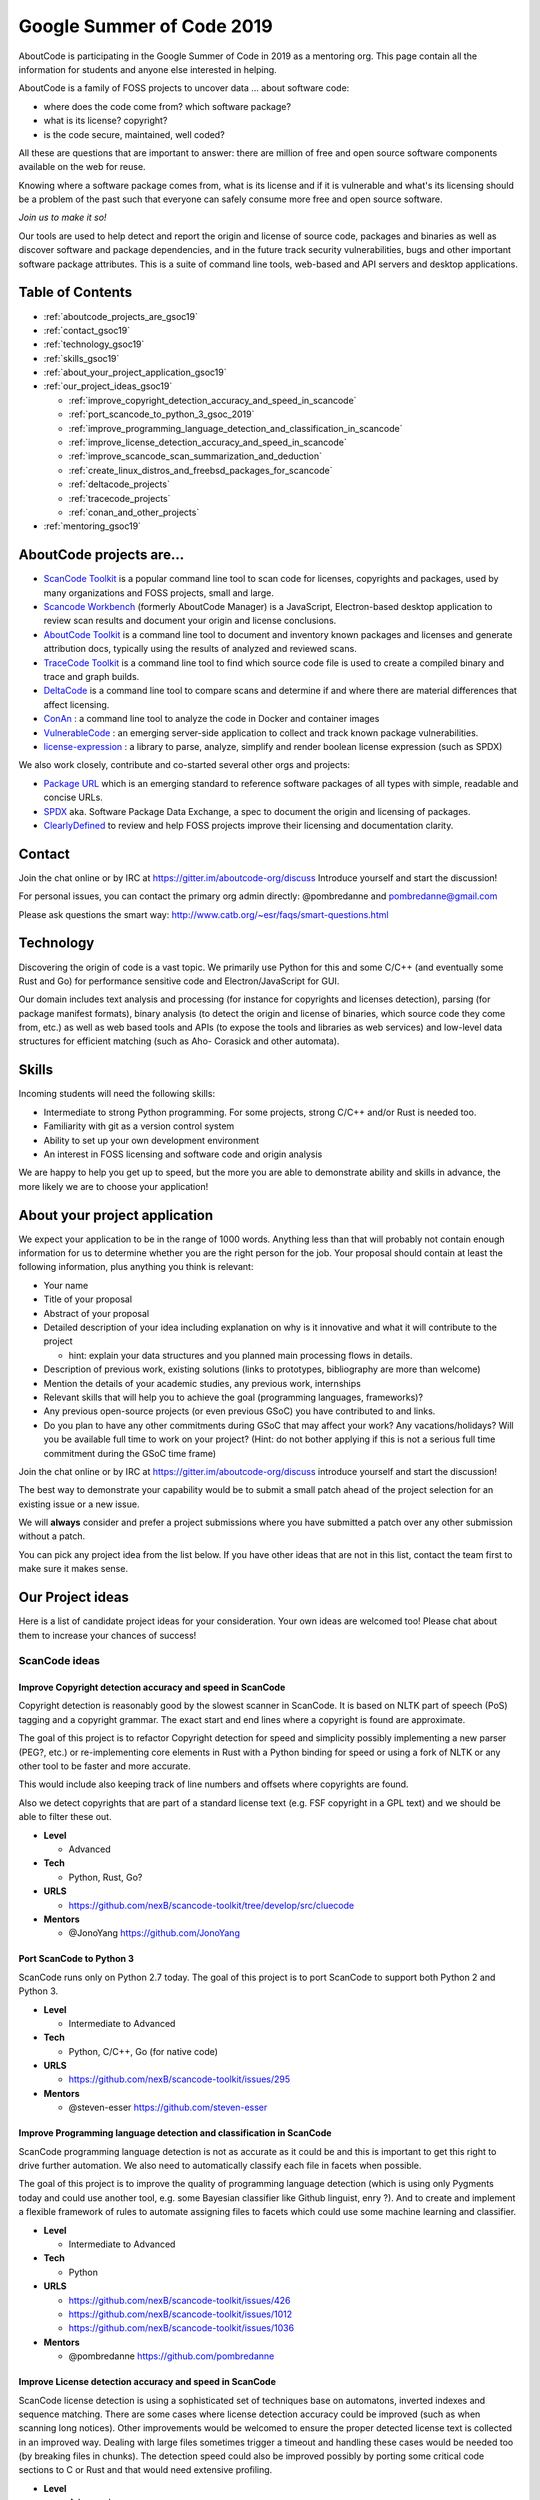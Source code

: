 .. _GSoC2019:

Google Summer of Code 2019
==========================

AboutCode is participating in the Google Summer of Code in 2019 as a
mentoring org. This page contain all the information for students and
anyone else interested in helping.

AboutCode is a family of FOSS projects to uncover data ... about software
code:


- where does the code come from? which software package?
- what is its license? copyright?
- is the code secure, maintained, well coded?

All these are questions that are important to answer: there are million of
free and open source software components available on the web for reuse.

Knowing where a software package comes from, what is its license and if it
is vulnerable and what's its licensing should be a problem of the past such
that everyone can safely consume more free and open source software.

*Join us to make it so!*

Our tools are used to help detect and report the origin and license of
source code, packages and binaries as well as discover software and package
dependencies, and in the future track security vulnerabilities, bugs and
other important software package attributes. This is a suite of command
line tools, web-based and API servers and desktop applications.

Table of Contents
-----------------

- :ref:`aboutcode_projects_are_gsoc19`
- :ref:`contact_gsoc19`
- :ref:`technology_gsoc19`
- :ref:`skills_gsoc19`
- :ref:`about_your_project_application_gsoc19`
- :ref:`our_project_ideas_gsoc19`

  * :ref:`improve_copyright_detection_accuracy_and_speed_in_scancode`
  * :ref:`port_scancode_to_python_3_gsoc_2019`
  * :ref:`improve_programming_language_detection_and_classification_in_scancode`
  * :ref:`improve_license_detection_accuracy_and_speed_in_scancode`
  * :ref:`improve_scancode_scan_summarization_and_deduction`
  * :ref:`create_linux_distros_and_freebsd_packages_for_scancode`
  * :ref:`deltacode_projects`
  * :ref:`tracecode_projects`
  * :ref:`conan_and_other_projects`

- :ref:`mentoring_gsoc19`

.. _aboutcode_projects_are_gsoc19:

AboutCode projects are...
-------------------------

- `ScanCode Toolkit <https://github.com/nexB/scancode-toolkit>`_ is a
  popular command line tool to scan code for licenses, copyrights and
  packages, used by many organizations and FOSS projects, small and large.

- `Scancode Workbench <https://github.com/nexB/scancode-workbench>`_
  (formerly AboutCode Manager) is a JavaScript, Electron-based desktop
  application to review scan results and document your origin and license
  conclusions.

- `AboutCode Toolkit <https://github.com/nexB/aboutcode-toolkit>`_ is a
  command line tool to document and inventory known packages and licenses
  and generate attribution docs, typically using the results of analyzed
  and reviewed scans.

- `TraceCode Toolkit <https://github.com/nexB/tracecode-toolkit>`_ is a
  command line tool to find which source code file is used to create a
  compiled binary and trace and graph builds.

- `DeltaCode <https://github.com/nexB/deltacode>`_ is a command line tool
  to compare scans and determine if and where there are material
  differences that affect licensing.

- `ConAn <https://github.com/nexB/conan>`_ : a command line tool to analyze
  the code in Docker and container images

- `VulnerableCode <https://github.com/nexB/vulnerablecode>`_ : an emerging
  server-side application to collect and track known package
  vulnerabilities.

- `license-expression <https://github.com/nexB/license-expression/>`_ : a
  library to parse, analyze, simplify and render boolean license expression
  (such as SPDX)

We also work closely, contribute and co-started several other orgs and
projects:


-
  `Package URL <https://github.com/package-url>`_  which is an emerging
  standard to reference software packages of all types with simple,
  readable and concise URLs.

-
  `SPDX <http://SPDX.org>`_ aka. Software Package Data Exchange, a spec to
  document the origin and licensing of packages.

-
  `ClearlyDefined <https://clearlydefined.io>`_ to review and help FOSS
  projects improve their licensing and documentation clarity.

.. _contact_gsoc19:

Contact
-------

Join the chat online or by IRC at https://gitter.im/aboutcode-org/discuss
Introduce yourself and start the discussion!

For personal issues, you can contact the primary org admin directly:
@pombredanne and pombredanne@gmail.com

Please ask questions the smart way:
http://www.catb.org/~esr/faqs/smart-questions.html

.. _technology_gsoc19:

Technology
----------

Discovering the origin of code is a vast topic. We primarily use Python for
this and some C/C++ (and eventually some Rust and Go) for performance
sensitive code and Electron/JavaScript for GUI.

Our domain includes text analysis and processing (for instance for
copyrights and licenses detection), parsing (for package manifest formats),
binary analysis (to detect the origin and license of binaries, which source
code they come from, etc.) as well as web based tools and APIs (to expose
the tools and libraries as web services) and low-level data structures for
efficient matching (such as Aho- Corasick and other automata).

.. _skills_gsoc19:

Skills
------

Incoming students will need the following skills:


- Intermediate to strong Python programming. For some projects, strong
  C/C++ and/or Rust is needed too.
- Familiarity with git as a version control system
- Ability to set up your own development environment
- An interest in FOSS licensing and software code and origin analysis

We are happy to help you get up to speed, but the more you are able to
demonstrate ability and skills in advance, the more likely we are to choose
your application!

.. _about_your_project_application_gsoc19:

About your project application
------------------------------

We expect your application to be in the range of 1000 words. Anything less
than that will probably not contain enough information for us to determine
whether you are the right person for the job. Your proposal should contain
at least the following information, plus anything you think is relevant:


- Your name
- Title of your proposal
- Abstract of your proposal

- Detailed description of your idea including explanation on why is it
  innovative and what it will contribute to the project


  * hint: explain your data structures and you planned main processing
    flows in details.

- Description of previous work, existing solutions (links to prototypes,
  bibliography are more than welcome)

- Mention the details of your academic studies, any previous work,
  internships

- Relevant skills that will help you to achieve the goal (programming
  languages, frameworks)?

- Any previous open-source projects (or even previous GSoC) you have
  contributed to and links.

- Do you plan to have any other commitments during GSoC that may affect
  your work? Any vacations/holidays? Will you be available full time to
  work on your project? (Hint: do not bother applying if this is not a
  serious full time commitment during the GSoC time frame)

Join the chat online or by IRC at https://gitter.im/aboutcode-org/discuss
introduce yourself and start the discussion!

The best way to demonstrate your capability would be to submit a small
patch ahead of the project selection for an existing issue or a new issue.

We will **always** consider and prefer a project submissions where you have
submitted a patch over any other submission without a patch.

You can pick any project idea from the list below. If you have other ideas
that are not in this list, contact the team first to make sure it makes
sense.

.. _our_project_ideas_gsoc19:

Our Project ideas
-----------------

Here is a list of candidate project ideas for your consideration. Your own
ideas are welcomed too! Please chat about them to increase your chances of
success!

ScanCode ideas
##############

.. _improve_copyright_detection_accuracy_and_speed_in_scancode:

**Improve Copyright detection accuracy and speed in ScanCode**
^^^^^^^^^^^^^^^^^^^^^^^^^^^^^^^^^^^^^^^^^^^^^^^^^^^^^^^^^^^^^^

Copyright detection is reasonably good by the slowest scanner in ScanCode.
It is based on NLTK part of speech (PoS) tagging and a copyright grammar.
The exact start and end lines where a copyright is found are approximate.

The goal of this project is to refactor Copyright detection for speed and
simplicity possibly implementing a new parser (PEG?, etc.) or
re-implementing core elements in Rust with a Python binding for speed or
using a fork of NLTK or any other tool to be faster and more accurate.

This would include also keeping track of line numbers and offsets where
copyrights are found.

Also we detect copyrights that are part of a standard license text (e.g.
FSF copyright in a GPL text) and we should be able to filter these out.


- **Level**

  * Advanced

- **Tech**

  * Python, Rust, Go?

- **URLS**

  * https://github.com/nexB/scancode-toolkit/tree/develop/src/cluecode

- **Mentors**

  * @JonoYang https://github.com/JonoYang

.. _port_scancode_to_python_3_gsoc_2019:

**Port ScanCode to Python 3**
^^^^^^^^^^^^^^^^^^^^^^^^^^^^^

ScanCode runs only on Python 2.7 today. The goal of this project is to port
ScanCode to support both Python 2 and Python 3.


- **Level**

  * Intermediate to Advanced

- **Tech**

  * Python, C/C++, Go (for native code)

- **URLS**

  * https://github.com/nexB/scancode-toolkit/issues/295

- **Mentors**

  * @steven-esser https://github.com/steven-esser

.. _improve_programming_language_detection_and_classification_in_scancode:

**Improve Programming language detection and classification in ScanCode**
^^^^^^^^^^^^^^^^^^^^^^^^^^^^^^^^^^^^^^^^^^^^^^^^^^^^^^^^^^^^^^^^^^^^^^^^^

ScanCode programming language detection is not as accurate as it could be
and this is important to get this right to drive further automation. We
also need to automatically classify each file in facets when possible.

The goal of this project is to improve the quality of programming language
detection (which is using only Pygments today and could use another tool,
e.g. some Bayesian classifier like Github linguist, enry ?). And to create
and implement a flexible framework of rules to automate assigning files to
facets which could use some machine learning and classifier.


- **Level**

  * Intermediate to Advanced

- **Tech**

  * Python

- **URLS**

  * https://github.com/nexB/scancode-toolkit/issues/426
  * https://github.com/nexB/scancode-toolkit/issues/1012
  * https://github.com/nexB/scancode-toolkit/issues/1036

- **Mentors**

  * @pombredanne https://github.com/pombredanne

.. _improve_license_detection_accuracy_and_speed_in_scancode:

**Improve License detection accuracy and speed in ScanCode**
^^^^^^^^^^^^^^^^^^^^^^^^^^^^^^^^^^^^^^^^^^^^^^^^^^^^^^^^^^^^

ScanCode license detection is using a sophisticated set of techniques base
on automatons, inverted indexes and sequence matching. There are some cases
where license detection accuracy could be improved (such as when scanning
long notices). Other improvements would be welcomed to ensure the proper
detected license text is collected in an improved way. Dealing with large
files sometimes trigger a timeout and handling these cases would be needed
too (by breaking files in chunks). The detection speed could also be
improved possibly by porting some critical code sections to C or Rust and
that would need extensive profiling.


- **Level**

  * Advanced

- **Tech**

  * Python, C/C++, Rust, Go

- **Mentors**

  * @mjherzog https://github.com/mjherzog
  * @pombredanne https://github.com/pombredanne

.. _improve_scancode_scan_summarization_and_deduction:

**Improve ScanCode scan summarization and deduction**
^^^^^^^^^^^^^^^^^^^^^^^^^^^^^^^^^^^^^^^^^^^^^^^^^^^^^

The goal of this project is to take existing scan results and infer
summaries and perform some deduction of license and origin at a higher
level, such as the licensing or origin of a whole directory tree. The
ultimate goal is to automate the conclusion of a license and origin based
on scans. This could include using statistics and machine learning
techniques such as classifiers where relevant and efficient.

This should be implemented as a set of ScanCode plugins and further the
summarycode module plugins.


- **Level**

  * Advanced

- **Tech**

  * Python (Rust and Go welcomed too)

- **URLS**

  * https://github.com/nexB/scancode-toolkit/issues/426
  * https://github.com/nexB/scancode-toolkit/issues/377

- **Mentors**

  * @pombredanne https://github.com/pombredanne
  * @JonoYang https://github.com/JonoYang

.. _create_linux_distros_and_freebsd_packages_for_scancode:

**Create Linux distros and FreeBSD packages for ScanCode**.
^^^^^^^^^^^^^^^^^^^^^^^^^^^^^^^^^^^^^^^^^^^^^^^^^^^^^^^^^^^

The goal of this project is to ensure that we have proper packages for
Linux distros and FreeBSD for ScanCode.

The first step is to debundle pre-built binaries that exist in ScanCode
such that they come either from system-packages or pre-built Python wheels.
This covers libarchive, libmagic and a few other native libraries and has
been recently completed.

The next step is to ensure that all the dependencies from ScanCode are also
available as distro packages.

The last step is to create proper distro packages for RPM, Debian, FreeBSD
and as many other distros such as Nix and GUIX, Alpine, Arch and Gentoo
(and possibly also AppImage.org packages and Docker images) and submit
these package to the distros.

As a bonus, the same could then be done for AboutCode toolkit and
TraceCode.

This requires a good understanding of packaging and Python.


- **Level**

  * Intermediate to Advanced

- **Tech**

  * Python, Linux, C/C++ for native code

- **URLS**

  * https://github.com/nexB/scancode-toolkit/issues/487
  * https://github.com/nexB/scancode-toolkit/issues/469

- **Mentor**

  * @pombredanne https://github.com/pombredanne

.. _deltacode_projects:

DeltaCode projects
##################

**Approximately Similar file detection in DeltaCode**
^^^^^^^^^^^^^^^^^^^^^^^^^^^^^^^^^^^^^^^^^^^^^^^^^^^^^

DeltaCode is a tool to compare and report scan differences. When comparing
files, it only uses exact comparison. The goal of this project is to
improve the usefulness of the delta by also finding files that are mostly
the same (e.g. quasi or nrea duplicates) vs. files that are completely
different. Then the DeltaCode comparison core should be updated accordingly
to detect and report material changes to scans (such as new, update or
removed licenses, origins and packages) when changes are also meterial in
the code files (e.g. such that small changes may be ignored)


- **Level**

  * Intermediate to Advanced

- **Tech**

  * Python

- **URLS**

  * https://github.com/nexB/deltacode/

- **Mentors**

  * @steven-esser https://github.com/steven-esser
  * @johnmhoran https://github.com/johnmhoran

.. _tracecode_projects:

TraceCode projects
##################

**Static analysis of binaries for build tracing in TraceCode**
^^^^^^^^^^^^^^^^^^^^^^^^^^^^^^^^^^^^^^^^^^^^^^^^^^^^^^^^^^^^^^^^^^

TraceCode does system call tracing only today. The primary goal of this
project is to create a tool that provides the same results as the
strace-based tracing but would be using using ELF symbols, DWARF debug
symbols, signatures or string matching to  determine when and how a source
code file is built in a binary using only a static analysis. The primary
target should be Linux executables, though the code should be designed to
be extensible to Windows PE and macOS Dylib and exes.


- **Level**

  * Advanced

- **Tech**

  * Python, Linux, ELFs, DWARFs, symbols, reversing

- **URLS**

  * https://github.com/nexB/tracecode-toolkit for the existing non-static
    tool
  * https://github.com/nexB/scancode-toolkit-contrib for some work in
    progress on binaries/symbols parsers/extractors

- **Mentor**

  * @pombredanne https://github.com/pombredanne

**Improve dynamic build tracing in TraceCode**
^^^^^^^^^^^^^^^^^^^^^^^^^^^^^^^^^^^^^^^^^^^^^^^^^^

TraceCode does system call tracing and relies on kernel-space system calls
and in particular tracing file descriptors. This project should improve the
tracing of the lifecycle of file descriptors when tracing a build with
strace. We need to improve how TraceCode does system call tracing by
improving the way we track open/close file descriptors in the trace to
reconstruct the lifecycle of a traced file. This requires to understand and
dive if the essence of system calls and file lifecycle from a kernel point
of view and build datastructure and code to reconstruct user-space file
activity from the kernel traces along a timeline.

This project also would cover updating TraceCode to use the Click command
line toolkit (like for ScanCode).


- **Level**

  * Advanced

- **Tech**

  * Python, Linux kernel, system calls

- **URLS**

  * https://github.com/nexB/tracecode-toolkit for the existing non-static
    tool
  * https://github.com/nexB/scancode-toolkit-contrib for the work in
    progress on binaries/symbols parsers/extractors

- **Mentor**

  * @pombredanne https://github.com/pombredanne

.. _conan_and_other_projects:

Conan and Other projects
########################

**Containers and VM images static package analysis**
^^^^^^^^^^^^^^^^^^^^^^^^^^^^^^^^^^^^^^^^^^^^^^^^^^^^^^^^

The goal of this project is to further the Conan container static analysis
tool to effectively support proper inventory of installed packages without
running the containers.

This includes determining which packages are installed in Docker layers for
RPMs, Debian or Alpine Linux in a static way. And this may eventually
require the integration with ScanCode.


- **Level**

  * Advanced

- **Tech**

  * Python, Go, containers, distro package managers, RPM, Debian, Alpine

- **URLS**

  * https://github.com/nexB/conan

- **Mentor**

  * @JonoYang https://github.com/JonoYang

**DependentCode: a mostly universal Package dependencies resolver**
^^^^^^^^^^^^^^^^^^^^^^^^^^^^^^^^^^^^^^^^^^^^^^^^^^^^^^^^^^^^^^^^^^^^^^^

The goal of this project is to create a tool for a universal package
dependencies resolution using a SAT solver that should leverage the
detected packages from ScanCode and the Package URLs and could provide a
good enough way to resolve package dependencies for many system and
application package formats. This is a green field project.


- **Level**

  * Advanced

- **Tech**

  * Python, C/C++, Rust, SAT

- **URLS**

  * https://github.com/package-url
  * https://fosdem.org/2018/schedule/event/purl/
  * https://github.com/heremaps/oss-review-toolkit

- **Mentors**

  * @pombredanne https://github.com/pombredanne

**VulnerableCode Package security vulnerability correlated data feed**
^^^^^^^^^^^^^^^^^^^^^^^^^^^^^^^^^^^^^^^^^^^^^^^^^^^^^^^^^^^^^^^^^^^^^^^^^^

This project is to futher and evolve the VulnerableCode server and software
package vulnerabilities data aggregator.

VulnerableCode was started as a GSoC project in 2017. Its goal is to
collect, aggregate and correlate vulnerabilities data and provide
semi-automatic correlation. In the end it should provide the basis to
report vulnerabilities alerts found in packages identified by ScanCode.

This is not trivial as there are several gaps in the CVE data and how they
relate to packages as they are detected by ScanCode or else.

The features and TODO for this updated server would be:


- Aggregate more and new packages vulnerabilities feeds,

- Automating correlation: add smart relationship detection to infer new
  relatiosnhips between available packages and vulnerabilities from mining
  the graph of existing relations.

- Create a ScanCode plugin to report vulnerabilities with detected packages
  using this data.

- Integrate API lookup on the server withe the AboutCode Manager UI

- Create a UI and model for community curation of vulnerability to package
  mappings, correlations and enhancements.


- **Level**

    * Advanced

- **Tech**

    * Python, Django

- **URLS**

    * https://github.com/nexB/vulnerablecode
    * https://github.com/nexB/aboutcode-manager
    * https://github.com/nexB/scancode-toolkit
    * Other interesting pointers:

      * https://github.com/cve-search/cve-search
      * https://github.com/jeremylong/DependencyCheck/
      * https://github.com/victims/victims-cve-db
      * https://github.com/rubysec/ruby-advisory-db
      * https://github.com/future-architect/vuls
      * https://github.com/coreos/clair
      * https://github.com/anchore/anchore/
      * https://github.com/pyupio/safety-db
      * https://github.com/RetireJS/retire.js
      * and many more including Linux distro feeds

- **Mentors**

    * @steven-esser https://github.com/steven-esser
    * @JonoYang https://github.com/JonoYang

**High volume matching automatons and data structures**
^^^^^^^^^^^^^^^^^^^^^^^^^^^^^^^^^^^^^^^^^^^^^^^^^^^^^^^^^^^

Finding similar code is a way to detect the origin of code against an index
of open source code.

To enable this, we need to research and create efficient and compact data
structures that are specialized for the type of data we lookup. Given the
volume to consider (typically multi billion values indexed) there are
special considerations to have compact and memory efficient dedicated
structures (rather than using a general purpose DB or Key/value pair store)
that includes looking at automata, and memory mapping. This types of data
structures should be implemented in Rust as a preference (though C/C++ is
OK) and include Python bindings.

There are several areas to research and prototype such as:


- A data structure to match efficiently a batch of fix-width checksums
  (e.g. SHA1) against a large index of such checksums, where each checksum
  points to one or more files or packages. A possible direction is to use
  finite state transducers, specialized B-tree indexes, blomm-like filters.
  Since when a codebase is being matched there can be millions of lookups
  to do, the batch matching is preferred.

- A data structure to match efficiently a batch of fix-width byte strings
  (e.g. LSH) against a large index of such LSH within a fixed hamming
  distance, where each points to one or more files or packages. A possible
  direction is to use finite state transducers (possibly weighted),
  specialized B-tree indexes or multiple hash-like on-disk tables.

- A memory-mapped Aho-Corasick automaton to build large batch tree
  matchers. Available Aho-Corasick automatons may not have a Python binding
  or may not allow memory-mapping (like pyahocorasick we use in ScanCode).
  The volume of files we want to handle requires to reuse, extend or create
  specialized tree/paths matching automatons that can handle eventually
  billions of nodes and are larger than the available memory. A possible
  direction is to use finite state transducers (possibly weighted).

- Feature hashing research: we deal with many "features" and hashing to
  limit the number and size of the each features seems to be a valuable
  thing. The goal is to research the validaty of feature hashing with short
  hashes (15, 16 and 32 bits) and evaluate if this leads to acceptable
  false-positive and loss of accuracy in the context of the data structures
  mentioned above.

Then using these data structures, the project should create a system for
matching code as a Python-based server exposing a simple API. This is a
green field project.


- **Level**

  * Advanced

- **Tech**

  * Rust, Python

- **URLS**

  * https://github.com/nexB/scancode-toolkit-contrib for samecode
    fingerprints drafts.
  * https://github.com/nexB/scancode-toolkit for commoncode hashes

- **Mentors**

  * @pombredanne https://github.com/pombredanne

.. _mentoring_gsoc19:

Mentoring
---------

We welcome new mentors to help with the program and require some good
unerstanding of the project codebase and domain to join as a mentor.
Contact the team on Gitter.
